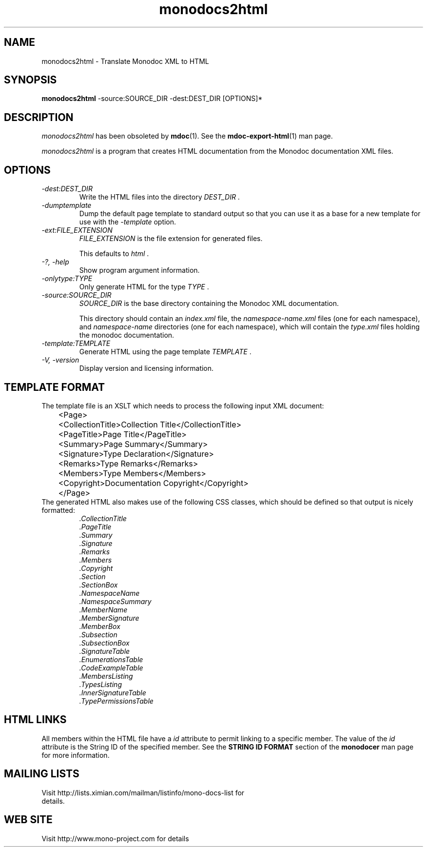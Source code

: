 .\" 
.\" monodocs2html manual page.
.\" (C) 2006 Jonathan Pryor
.\" Author:
.\"   Jonathan Pryor (jonpryor@vt.edu)
.\"
.de Sp \" Vertical space (when we can't use .PP)
.if t .sp .5v
.if n .sp
..
.TH "monodocs2html" 1
.SH NAME
monodocs2html \- Translate Monodoc XML to HTML
.SH SYNOPSIS
.B monodocs2html 
\-source:SOURCE_DIR \-dest:DEST_DIR
[OPTIONS]*
.SH DESCRIPTION
\fImonodocs2html\fR has been obsoleted by \fBmdoc\fR(1).  See the
\fBmdoc-export-html\fR(1) man page.
.PP
.I monodocs2html
is a program that creates HTML documentation from the Monodoc documentation
XML files.
.SH OPTIONS
.TP
.I \-dest:DEST_DIR
Write the HTML files into the directory
.I DEST_DIR
\&.
.TP
.I \-dumptemplate
Dump the default page template to standard output so that you can use it as a
base for a new template for use with the 
.I \-template
option.
.TP
.I \-ext:FILE_EXTENSION
.I FILE_EXTENSION
is the file extension for generated files.
.Sp
This defaults to
.I html
\&.
.TP
.I \-?, \-help
Show program argument information.
.TP
.I \-onlytype:TYPE
Only generate HTML for the type
.I TYPE
\&.
.TP
.I \-source:SOURCE_DIR
.I SOURCE_DIR
is the base directory containing the Monodoc XML documentation.
.Sp
This directory should contain an
.I index.xml
file, the
.I namespace-name.xml
files (one for each namespace), and
.I namespace-name
directories (one for each namespace), which will contain the 
.I type.xml
files holding the monodoc documentation.
.TP
.I \-template:TEMPLATE
Generate HTML using the page template
.I TEMPLATE
\&.
.TP
.I \-V, \-version
Display version and licensing information.
.SH TEMPLATE FORMAT
The template file is an XSLT which needs to process the following input XML
document:
.nf
	<Page>
	  <CollectionTitle>Collection Title</CollectionTitle>
	  <PageTitle>Page Title</PageTitle>
	  <Summary>Page Summary</Summary>
	  <Signature>Type Declaration</Signature>
	  <Remarks>Type Remarks</Remarks>
	  <Members>Type Members</Members>
	  <Copyright>Documentation Copyright</Copyright>
	</Page>
.fi
The generated HTML also makes use of the following CSS classes, which should
be defined so that output is nicely formatted:
.RS
.ne 8
.TP
.I .CollectionTitle
.TP
.I .PageTitle
.TP
.I .Summary
.TP
.I .Signature
.TP
.I .Remarks
.TP
.I .Members
.TP
.I .Copyright
.TP
.I .Section
.TP
.I .SectionBox
.TP
.I .NamespaceName
.TP
.I .NamespaceSummary
.TP
.I .MemberName
.TP
.I .MemberSignature
.TP
.I .MemberBox
.TP
.I .Subsection
.TP
.I .SubsectionBox
.TP
.I .SignatureTable
.TP
.I .EnumerationsTable
.TP
.I .CodeExampleTable
.TP
.I .MembersListing
.TP
.I .TypesListing
.TP
.I .InnerSignatureTable
.TP
.I .TypePermissionsTable
.ne
.RE
.SH HTML LINKS
All members within the HTML file have a
.I id
attribute to permit linking to a specific member.  The value of the 
.I id
attribute is the String ID of the specified member.
See the 
.B STRING ID FORMAT
section of the 
.B monodocer
man page for more information.
.SH MAILING LISTS
.TP
Visit http://lists.ximian.com/mailman/listinfo/mono-docs-list for details.
.SH WEB SITE
Visit http://www.mono-project.com for details
